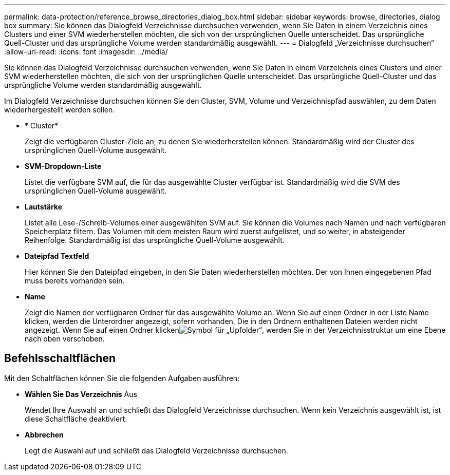 ---
permalink: data-protection/reference_browse_directories_dialog_box.html 
sidebar: sidebar 
keywords: browse, directories, dialog box 
summary: Sie können das Dialogfeld Verzeichnisse durchsuchen verwenden, wenn Sie Daten in einem Verzeichnis eines Clusters und einer SVM wiederherstellen möchten, die sich von der ursprünglichen Quelle unterscheidet. Das ursprüngliche Quell-Cluster und das ursprüngliche Volume werden standardmäßig ausgewählt. 
---
= Dialogfeld „Verzeichnisse durchsuchen“
:allow-uri-read: 
:icons: font
:imagesdir: ../media/


[role="lead"]
Sie können das Dialogfeld Verzeichnisse durchsuchen verwenden, wenn Sie Daten in einem Verzeichnis eines Clusters und einer SVM wiederherstellen möchten, die sich von der ursprünglichen Quelle unterscheidet. Das ursprüngliche Quell-Cluster und das ursprüngliche Volume werden standardmäßig ausgewählt.

Im Dialogfeld Verzeichnisse durchsuchen können Sie den Cluster, SVM, Volume und Verzeichnispfad auswählen, zu dem Daten wiederhergestellt werden sollen.

* * Cluster*
+
Zeigt die verfügbaren Cluster-Ziele an, zu denen Sie wiederherstellen können. Standardmäßig wird der Cluster des ursprünglichen Quell-Volume ausgewählt.

* *SVM-Dropdown-Liste*
+
Listet die verfügbare SVM auf, die für das ausgewählte Cluster verfügbar ist. Standardmäßig wird die SVM des ursprünglichen Quell-Volume ausgewählt.

* *Lautstärke*
+
Listet alle Lese-/Schreib-Volumes einer ausgewählten SVM auf. Sie können die Volumes nach Namen und nach verfügbaren Speicherplatz filtern. Das Volumen mit dem meisten Raum wird zuerst aufgelistet, und so weiter, in absteigender Reihenfolge. Standardmäßig ist das ursprüngliche Quell-Volume ausgewählt.

* *Dateipfad Textfeld*
+
Hier können Sie den Dateipfad eingeben, in den Sie Daten wiederherstellen möchten. Der von Ihnen eingegebenen Pfad muss bereits vorhanden sein.

* *Name*
+
Zeigt die Namen der verfügbaren Ordner für das ausgewählte Volume an. Wenn Sie auf einen Ordner in der Liste Name klicken, werden die Unterordner angezeigt, sofern vorhanden. Die in den Ordnern enthaltenen Dateien werden nicht angezeigt. Wenn Sie auf einen Ordner klickenimage:../media/icon_upfolder.gif["Symbol für „Upfolder“"], werden Sie in der Verzeichnisstruktur um eine Ebene nach oben verschoben.





== Befehlsschaltflächen

Mit den Schaltflächen können Sie die folgenden Aufgaben ausführen:

* *Wählen Sie Das Verzeichnis* Aus
+
Wendet Ihre Auswahl an und schließt das Dialogfeld Verzeichnisse durchsuchen. Wenn kein Verzeichnis ausgewählt ist, ist diese Schaltfläche deaktiviert.

* *Abbrechen*
+
Legt die Auswahl auf und schließt das Dialogfeld Verzeichnisse durchsuchen.



